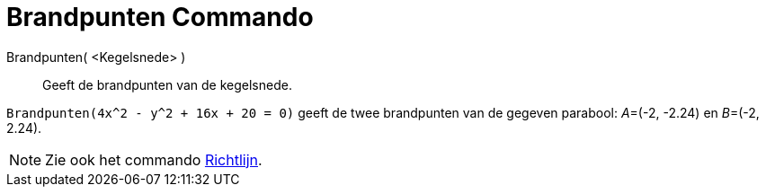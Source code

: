 = Brandpunten Commando
:page-en: commands/Focus
ifdef::env-github[:imagesdir: /nl/modules/ROOT/assets/images]

Brandpunten( <Kegelsnede> )::
  Geeft de brandpunten van de kegelsnede.

[EXAMPLE]
====

`++Brandpunten(4x^2 - y^2 + 16x + 20 = 0)++` geeft de twee brandpunten van de gegeven parabool: __A__=(-2, -2.24) en
__B__=(-2, 2.24).

====

[NOTE]
====

Zie ook het commando xref:/commands/Richtlijn.adoc[Richtlijn].

====
